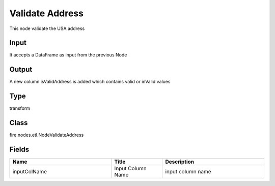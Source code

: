 Validate Address
=========== 

This node validate the USA address

Input
--------------
It accepts a DataFrame as input from the previous Node

Output
--------------
A new column isValidAddress is added which contains valid or inValid values

Type
--------- 

transform

Class
--------- 

fire.nodes.etl.NodeValidateAddress

Fields
--------- 

.. list-table::
      :widths: 10 5 10
      :header-rows: 1

      * - Name
        - Title
        - Description
      * - inputColName
        - Input Column Name
        - input column name





